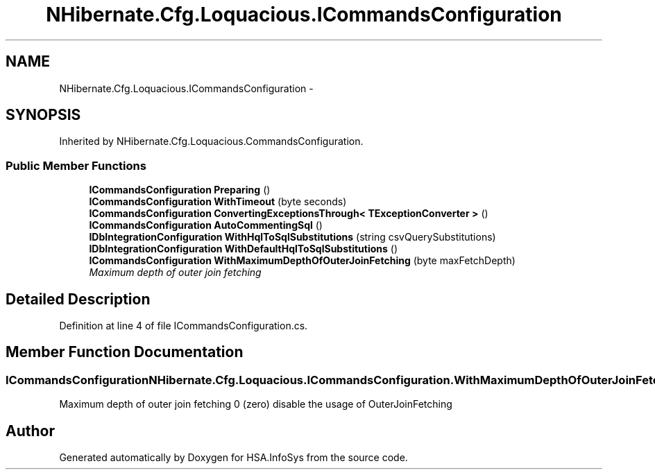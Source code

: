 .TH "NHibernate.Cfg.Loquacious.ICommandsConfiguration" 3 "Fri Jul 5 2013" "Version 1.0" "HSA.InfoSys" \" -*- nroff -*-
.ad l
.nh
.SH NAME
NHibernate.Cfg.Loquacious.ICommandsConfiguration \- 
.SH SYNOPSIS
.br
.PP
.PP
Inherited by NHibernate\&.Cfg\&.Loquacious\&.CommandsConfiguration\&.
.SS "Public Member Functions"

.in +1c
.ti -1c
.RI "\fBICommandsConfiguration\fP \fBPreparing\fP ()"
.br
.ti -1c
.RI "\fBICommandsConfiguration\fP \fBWithTimeout\fP (byte seconds)"
.br
.ti -1c
.RI "\fBICommandsConfiguration\fP \fBConvertingExceptionsThrough< TExceptionConverter >\fP ()"
.br
.ti -1c
.RI "\fBICommandsConfiguration\fP \fBAutoCommentingSql\fP ()"
.br
.ti -1c
.RI "\fBIDbIntegrationConfiguration\fP \fBWithHqlToSqlSubstitutions\fP (string csvQuerySubstitutions)"
.br
.ti -1c
.RI "\fBIDbIntegrationConfiguration\fP \fBWithDefaultHqlToSqlSubstitutions\fP ()"
.br
.ti -1c
.RI "\fBICommandsConfiguration\fP \fBWithMaximumDepthOfOuterJoinFetching\fP (byte maxFetchDepth)"
.br
.RI "\fIMaximum depth of outer join fetching \fP"
.in -1c
.SH "Detailed Description"
.PP 
Definition at line 4 of file ICommandsConfiguration\&.cs\&.
.SH "Member Function Documentation"
.PP 
.SS "\fBICommandsConfiguration\fP NHibernate\&.Cfg\&.Loquacious\&.ICommandsConfiguration\&.WithMaximumDepthOfOuterJoinFetching (bytemaxFetchDepth)"

.PP
Maximum depth of outer join fetching 0 (zero) disable the usage of OuterJoinFetching 

.SH "Author"
.PP 
Generated automatically by Doxygen for HSA\&.InfoSys from the source code\&.
